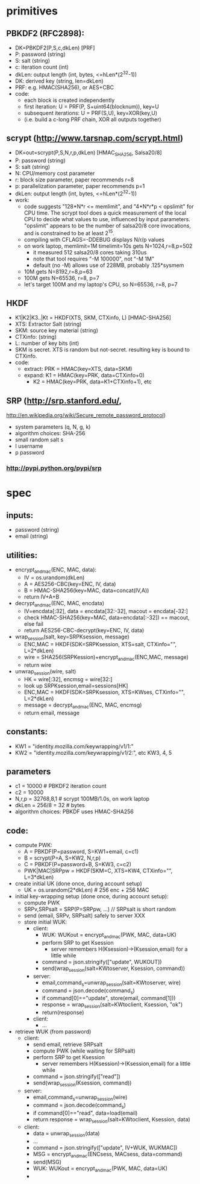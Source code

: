 
* primitives
** PBKDF2 (RFC2898):
   - DK=PBKDF2(P,S,c,dkLen)  [PRF]
   - P: password (string)
   - S: salt (string)
   - c: iteration count (int)
   - dkLen: output length (int, bytes, <=hLen*(2^32-1))
   - DK: derived key (string, len=dkLen)
   - PRF: e.g. HMAC(SHA256), or AES+CBC
   - code:
     - each block is created independently
     - first iteration: U = PRF(P, S+uint64(blocknum)), key=U
     - subsequent iterations: U = PRF(S,U), key=XOR(key,U)
     - (i.e. build a c-long PRF chain, XOR all outputs together)
** scrypt (http://www.tarsnap.com/scrypt.html)
   - DK=out=scrypt(P,S,N,r,p,dkLen) [HMAC_SHA256, Salsa20/8]
   - P: password (string)
   - S: salt (string)
   - N: CPU/memory cost parameter
   - r: block size parameter, paper recommends r=8
   - p: parallelization parameter, paper recommends p=1
   - dkLen: output length (int, bytes, <=hLen*(2^32-1))
   - work:
     - code suggests "128*N*r <= memlimit", and "4*N*r*p < opslimit" for CPU
       time. The scrypt tool does a quick measurement of the local CPU to
       decide what values to use, influenced by input parameters. "opslimit"
       appears to be the number of salsa20/8 core invocations, and is
       constrained to be at least 2^15.
     - compiling with CFLAGS=-DDEBUG displays N/r/p values
     - on work laptop, memlimit=1M timelimit=10s gets N=1024,r=8,p=502
       - it measured 512 salsa20/8 cores taking 310us
       - note that tool requires "-M 100000", not "-M 1M"
       - default (no -M) allows use of 228MB, probably .125*sysmem
     - 10M gets N=8192,r=8,p=63
     - 100M gets N=65536, r=8, p=7
     - let's target 100M and my laptop's CPU, so N=65536, r=8, p=7
** HKDF
   - K1|K2|K3..|Kt = HKDF(XTS, SKM, CTXinfo, L)  [HMAC-SHA256]
   - XTS: Extractor Salt (string)
   - SKM: source key material (string)
   - CTXinfo: (string)
   - L: number of key bits (int)
   - SKM is secret. XTS is random but not-secret. resulting key is bound to
     CTXinfo.
   - code:
     - extract: PRK = HMAC(key=XTS, data=SKM)
     - expand: K1 = HMAC(key=PRK, data=CTXinfo+0)
       - K2 = HMAC(key=PRK, data=K1+CTXinfo+1), etc
** SRP (http://srp.stanford.edu/,
   http://en.wikipedia.org/wiki/Secure_remote_password_protocol)
   - system parameters (q, N, g, k)
   - algorithm choices: SHA-256
   - small random salt s
   - I username
   - p password
*** http://pypi.python.org/pypi/srp

* spec
** inputs:
   - password (string)
   - email (string)
** utilities:
   - encrypt_and_mac(ENC, MAC, data):
     - IV = os.urandom(dkLen)
     - A = AES256-CBC(key=ENC, IV, data)
     - B = HMAC-SHA256(key=MAC, data=concat(IV,A))
     - return IV+A+B
   - decrypt_and_mac(ENC, MAC, encdata)
     - IV=encdata[:32], data = encdata[32:-32], macout = encdata[-32:]
     - check HMAC-SHA256(key=MAC, data=encdata[:-32]) == macout, else fail
     - return AES256-CBC-decrypt(key=ENC, IV, data)
   - wrap_session(salt, key=SRPKsession, message)
     - ENC,MAC = HKDF(SDK=SRPKsession, XTS=salt, CTXinfo="", L=2*dkLen)
     - wire = SHA256(SRPKession)+encrypt_and_mac(ENC,MAC, message)
     - return wire
   - unwrap_session(wire, salt)
     - HK = wire[:32], encmsg = wire[32:]
     - look up SRPKsession,email=sessions[HK]
     - ENC,MAC = HKDF(SDK=SRPKsession, XTS=KWses, CTXinfo="", L=2*dkLen)
     - message = decrypt_and_mac(ENC, MAC, encmsg)
     - return email, message
** constants:
   - KW1 = "identity.mozilla.com/keywrapping/v1/1:"
   - KW2 = "identity.mozilla.com/keywrapping/v1/2:", etc KW3, 4, 5
** parameters
   - c1 = 10000 # PBKDF2 iteration count
   - c2 = 10000
   - N,r,p = 32768,8,1  # scrypt 100MB/1.0s, on work laptop
   - dkLen = 256/8 = 32 # bytes
   - algorithm choices: PBKDF uses HMAC-SHA256
** code:
   - compute PWK:
     - A = PBKDF(P=password, S=KW1+email, c=c1)
     - B = scrypt(P=A, S=KW2, N,r,p)
     - C = PBKDF(P=password+B, S=KW3, c=c2)
     - PWK|MAC|SRPpw = HKDF(SKM=C, XTS=KW4, CTXinfo="", L=3*dkLen)
   - create initial UK (done once, during account setup)
     - UK = os.urandom(2*dkLen) # 256 enc + 256 MAC
   - initial key-wrapping setup (done once, during account setup):
     - compute PWK
     - SRPv,SRPsalt = SRP(P=SRPpw, ...) // SRPsalt is short random
     - send (email, SRPv, SRPsalt) safely to server XXX
     - store initial WUK:
       - client:
         - WUK: WUKout = encrypt_and_mac(PWK, MAC, data=UK)
         - perform SRP to get Ksession
           - server remembers H(Ksession)->(Ksession,email) for a little while
         - command = json.stringify(["update", WUKOUT])
         - send(wrap_session(salt=KWtoserver, Ksession, command))
       - server:
         - email,command_s=unwrap_session(salt=KWtoserver, wire)
         - command = json.decode(command_s)
         - if command[0]=="update", store(email, command[1]))
         - response = wrap_session(salt=KWtoclient, Ksession, "ok")
         - return(response)
       - client:
         - ...
   - retrieve WUK (from password)
     - client:
       - send email, retrieve SRPsalt
       - compute PWK (while waiting for SRPsalt)
       - perform SRP to get Ksession
         - server remembers H(Ksession)->(Ksession,email) for a little while
       - command = json.stringify(["read"])
       - send(wrap_session(Ksession, command))
     - server:
       - email,command_s=unwrap_session(wire)
       - command = json.decode(command_s)
       - if command[0]=="read", data=load(email)
       - return response = wrap_session(salt=KWtoclient, Ksession, data)
     - client:
       - data = unwrap_session(data)
       - ...
       - command = json.stringify(["update", IV+WUK, WUKMAC])
       - MSG = encrypt_and_mac(ENCsess, MACsess, data=command)
       - send(MSG)
       - WUK: WUKout = encrypt_and_mac(PWK, MAC, data=UK)
       - 

